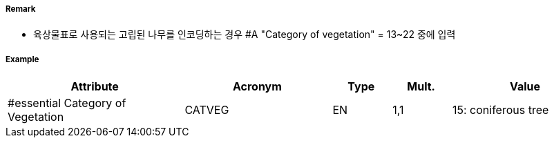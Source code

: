 // tag::Vegetation[]
===== Remark
- 육상물표로 사용되는 고립된 나무를 인코딩하는 경우 #A "Category of vegetation" = 13~22 중에 입력

===== Example
[cols="30,25,10,10,25", options="header"]
|===
|Attribute |Acronym |Type |Mult. |Value
|#essential Category of Vegetation|CATVEG|EN|1,1| 15: coniferous tree
|===

// end::Vegetation[]
